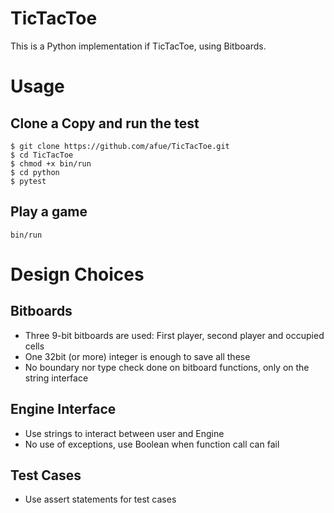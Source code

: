 * TicTacToe
This is a Python implementation if TicTacToe, using Bitboards.

* Usage
** Clone a Copy and run the test
#+BEGIN_SRC
$ git clone https://github.com/afue/TicTacToe.git
$ cd TicTacToe
$ chmod +x bin/run
$ cd python
$ pytest
#+END_SRC

** Play a game
~bin/run~

* Design Choices
** Bitboards
- Three 9-bit bitboards are used: First player, second player and occupied cells
- One 32bit (or more) integer is enough to save all these
- No boundary nor type check done on bitboard functions, only on the string interface

** Engine Interface
- Use strings to interact between user and Engine
- No use of exceptions, use Boolean when function call can fail

** Test Cases
- Use assert statements for test cases
